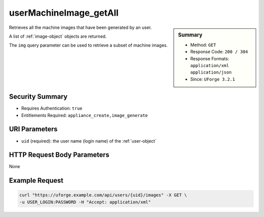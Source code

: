 .. Copyright 2017 FUJITSU LIMITED

.. _userMachineImage-getAll:

userMachineImage_getAll
-----------------------

.. function:: GET /users/{uid}/images

.. sidebar:: Summary

	* Method: ``GET``
	* Response Code: ``200 / 304``
	* Response Formats: ``application/xml`` ``application/json``
	* Since: ``UForge 3.2.1``

Retrieves all the machine images that have been generated by an user. 

A list of :ref:`image-object` objects are returned. 

The ``img`` query parameter can be used to retrieve a subset of machine images.

Security Summary
~~~~~~~~~~~~~~~~

* Requires Authentication: ``true``
* Entitlements Required: ``appliance_create,image_generate``

URI Parameters
~~~~~~~~~~~~~~

* ``uid`` (required): the user name (login name) of the :ref:`user-object`

HTTP Request Body Parameters
~~~~~~~~~~~~~~~~~~~~~~~~~~~~

None

Example Request
~~~~~~~~~~~~~~~

.. code-block:: bash

	curl "https://uforge.example.com/api/users/{uid}/images" -X GET \
	-u USER_LOGIN:PASSWORD -H "Accept: application/xml"

.. seealso::

	 * :ref:`machineimage-api-resources`
	 * :ref:`image-object`
	 * :ref:`publishimage-object`
	 * :ref:`userMachineImageStatus-get`
	 * :ref:`userMachineImagePublished-getAll`
	 * :ref:`userMachineImagePublishedStatus-getAll`
